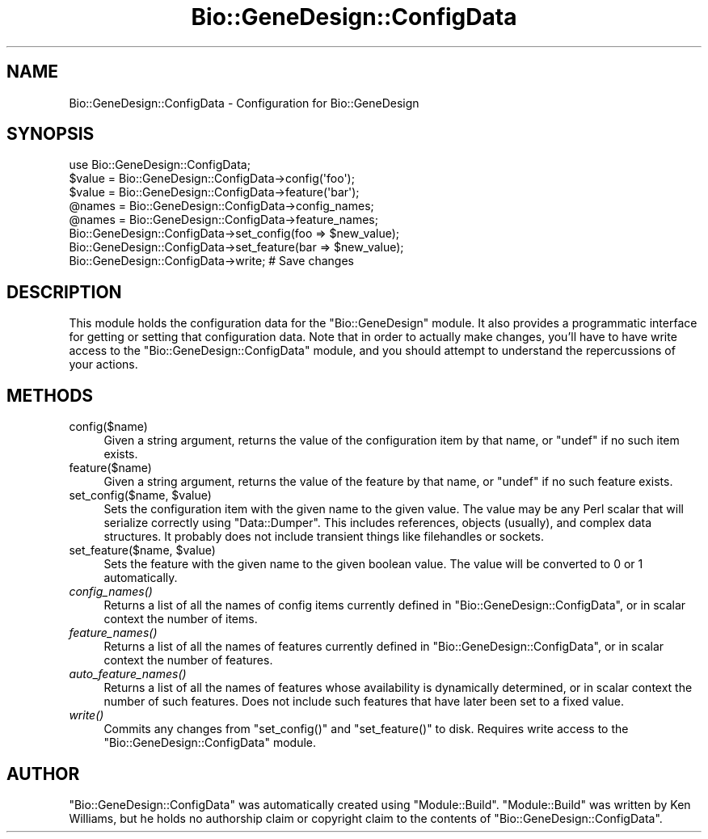 .\" Automatically generated by Pod::Man 2.27 (Pod::Simple 3.28)
.\"
.\" Standard preamble:
.\" ========================================================================
.de Sp \" Vertical space (when we can't use .PP)
.if t .sp .5v
.if n .sp
..
.de Vb \" Begin verbatim text
.ft CW
.nf
.ne \\$1
..
.de Ve \" End verbatim text
.ft R
.fi
..
.\" Set up some character translations and predefined strings.  \*(-- will
.\" give an unbreakable dash, \*(PI will give pi, \*(L" will give a left
.\" double quote, and \*(R" will give a right double quote.  \*(C+ will
.\" give a nicer C++.  Capital omega is used to do unbreakable dashes and
.\" therefore won't be available.  \*(C` and \*(C' expand to `' in nroff,
.\" nothing in troff, for use with C<>.
.tr \(*W-
.ds C+ C\v'-.1v'\h'-1p'\s-2+\h'-1p'+\s0\v'.1v'\h'-1p'
.ie n \{\
.    ds -- \(*W-
.    ds PI pi
.    if (\n(.H=4u)&(1m=24u) .ds -- \(*W\h'-12u'\(*W\h'-12u'-\" diablo 10 pitch
.    if (\n(.H=4u)&(1m=20u) .ds -- \(*W\h'-12u'\(*W\h'-8u'-\"  diablo 12 pitch
.    ds L" ""
.    ds R" ""
.    ds C` ""
.    ds C' ""
'br\}
.el\{\
.    ds -- \|\(em\|
.    ds PI \(*p
.    ds L" ``
.    ds R" ''
.    ds C`
.    ds C'
'br\}
.\"
.\" Escape single quotes in literal strings from groff's Unicode transform.
.ie \n(.g .ds Aq \(aq
.el       .ds Aq '
.\"
.\" If the F register is turned on, we'll generate index entries on stderr for
.\" titles (.TH), headers (.SH), subsections (.SS), items (.Ip), and index
.\" entries marked with X<> in POD.  Of course, you'll have to process the
.\" output yourself in some meaningful fashion.
.\"
.\" Avoid warning from groff about undefined register 'F'.
.de IX
..
.nr rF 0
.if \n(.g .if rF .nr rF 1
.if (\n(rF:(\n(.g==0)) \{
.    if \nF \{
.        de IX
.        tm Index:\\$1\t\\n%\t"\\$2"
..
.        if !\nF==2 \{
.            nr % 0
.            nr F 2
.        \}
.    \}
.\}
.rr rF
.\"
.\" Accent mark definitions (@(#)ms.acc 1.5 88/02/08 SMI; from UCB 4.2).
.\" Fear.  Run.  Save yourself.  No user-serviceable parts.
.    \" fudge factors for nroff and troff
.if n \{\
.    ds #H 0
.    ds #V .8m
.    ds #F .3m
.    ds #[ \f1
.    ds #] \fP
.\}
.if t \{\
.    ds #H ((1u-(\\\\n(.fu%2u))*.13m)
.    ds #V .6m
.    ds #F 0
.    ds #[ \&
.    ds #] \&
.\}
.    \" simple accents for nroff and troff
.if n \{\
.    ds ' \&
.    ds ` \&
.    ds ^ \&
.    ds , \&
.    ds ~ ~
.    ds /
.\}
.if t \{\
.    ds ' \\k:\h'-(\\n(.wu*8/10-\*(#H)'\'\h"|\\n:u"
.    ds ` \\k:\h'-(\\n(.wu*8/10-\*(#H)'\`\h'|\\n:u'
.    ds ^ \\k:\h'-(\\n(.wu*10/11-\*(#H)'^\h'|\\n:u'
.    ds , \\k:\h'-(\\n(.wu*8/10)',\h'|\\n:u'
.    ds ~ \\k:\h'-(\\n(.wu-\*(#H-.1m)'~\h'|\\n:u'
.    ds / \\k:\h'-(\\n(.wu*8/10-\*(#H)'\z\(sl\h'|\\n:u'
.\}
.    \" troff and (daisy-wheel) nroff accents
.ds : \\k:\h'-(\\n(.wu*8/10-\*(#H+.1m+\*(#F)'\v'-\*(#V'\z.\h'.2m+\*(#F'.\h'|\\n:u'\v'\*(#V'
.ds 8 \h'\*(#H'\(*b\h'-\*(#H'
.ds o \\k:\h'-(\\n(.wu+\w'\(de'u-\*(#H)/2u'\v'-.3n'\*(#[\z\(de\v'.3n'\h'|\\n:u'\*(#]
.ds d- \h'\*(#H'\(pd\h'-\w'~'u'\v'-.25m'\f2\(hy\fP\v'.25m'\h'-\*(#H'
.ds D- D\\k:\h'-\w'D'u'\v'-.11m'\z\(hy\v'.11m'\h'|\\n:u'
.ds th \*(#[\v'.3m'\s+1I\s-1\v'-.3m'\h'-(\w'I'u*2/3)'\s-1o\s+1\*(#]
.ds Th \*(#[\s+2I\s-2\h'-\w'I'u*3/5'\v'-.3m'o\v'.3m'\*(#]
.ds ae a\h'-(\w'a'u*4/10)'e
.ds Ae A\h'-(\w'A'u*4/10)'E
.    \" corrections for vroff
.if v .ds ~ \\k:\h'-(\\n(.wu*9/10-\*(#H)'\s-2\u~\d\s+2\h'|\\n:u'
.if v .ds ^ \\k:\h'-(\\n(.wu*10/11-\*(#H)'\v'-.4m'^\v'.4m'\h'|\\n:u'
.    \" for low resolution devices (crt and lpr)
.if \n(.H>23 .if \n(.V>19 \
\{\
.    ds : e
.    ds 8 ss
.    ds o a
.    ds d- d\h'-1'\(ga
.    ds D- D\h'-1'\(hy
.    ds th \o'bp'
.    ds Th \o'LP'
.    ds ae ae
.    ds Ae AE
.\}
.rm #[ #] #H #V #F C
.\" ========================================================================
.\"
.IX Title "Bio::GeneDesign::ConfigData 3"
.TH Bio::GeneDesign::ConfigData 3 "2015-07-31" "perl v5.18.2" "User Contributed Perl Documentation"
.\" For nroff, turn off justification.  Always turn off hyphenation; it makes
.\" way too many mistakes in technical documents.
.if n .ad l
.nh
.SH "NAME"
Bio::GeneDesign::ConfigData \- Configuration for Bio::GeneDesign
.SH "SYNOPSIS"
.IX Header "SYNOPSIS"
.Vb 3
\&  use Bio::GeneDesign::ConfigData;
\&  $value = Bio::GeneDesign::ConfigData\->config(\*(Aqfoo\*(Aq);
\&  $value = Bio::GeneDesign::ConfigData\->feature(\*(Aqbar\*(Aq);
\&
\&  @names = Bio::GeneDesign::ConfigData\->config_names;
\&  @names = Bio::GeneDesign::ConfigData\->feature_names;
\&
\&  Bio::GeneDesign::ConfigData\->set_config(foo => $new_value);
\&  Bio::GeneDesign::ConfigData\->set_feature(bar => $new_value);
\&  Bio::GeneDesign::ConfigData\->write;  # Save changes
.Ve
.SH "DESCRIPTION"
.IX Header "DESCRIPTION"
This module holds the configuration data for the \f(CW\*(C`Bio::GeneDesign\*(C'\fR
module.  It also provides a programmatic interface for getting or
setting that configuration data.  Note that in order to actually make
changes, you'll have to have write access to the \f(CW\*(C`Bio::GeneDesign::ConfigData\*(C'\fR
module, and you should attempt to understand the repercussions of your
actions.
.SH "METHODS"
.IX Header "METHODS"
.IP "config($name)" 4
.IX Item "config($name)"
Given a string argument, returns the value of the configuration item
by that name, or \f(CW\*(C`undef\*(C'\fR if no such item exists.
.IP "feature($name)" 4
.IX Item "feature($name)"
Given a string argument, returns the value of the feature by that
name, or \f(CW\*(C`undef\*(C'\fR if no such feature exists.
.ie n .IP "set_config($name, $value)" 4
.el .IP "set_config($name, \f(CW$value\fR)" 4
.IX Item "set_config($name, $value)"
Sets the configuration item with the given name to the given value.
The value may be any Perl scalar that will serialize correctly using
\&\f(CW\*(C`Data::Dumper\*(C'\fR.  This includes references, objects (usually), and
complex data structures.  It probably does not include transient
things like filehandles or sockets.
.ie n .IP "set_feature($name, $value)" 4
.el .IP "set_feature($name, \f(CW$value\fR)" 4
.IX Item "set_feature($name, $value)"
Sets the feature with the given name to the given boolean value.  The
value will be converted to 0 or 1 automatically.
.IP "\fIconfig_names()\fR" 4
.IX Item "config_names()"
Returns a list of all the names of config items currently defined in
\&\f(CW\*(C`Bio::GeneDesign::ConfigData\*(C'\fR, or in scalar context the number of items.
.IP "\fIfeature_names()\fR" 4
.IX Item "feature_names()"
Returns a list of all the names of features currently defined in
\&\f(CW\*(C`Bio::GeneDesign::ConfigData\*(C'\fR, or in scalar context the number of features.
.IP "\fIauto_feature_names()\fR" 4
.IX Item "auto_feature_names()"
Returns a list of all the names of features whose availability is
dynamically determined, or in scalar context the number of such
features.  Does not include such features that have later been set to
a fixed value.
.IP "\fIwrite()\fR" 4
.IX Item "write()"
Commits any changes from \f(CW\*(C`set_config()\*(C'\fR and \f(CW\*(C`set_feature()\*(C'\fR to disk.
Requires write access to the \f(CW\*(C`Bio::GeneDesign::ConfigData\*(C'\fR module.
.SH "AUTHOR"
.IX Header "AUTHOR"
\&\f(CW\*(C`Bio::GeneDesign::ConfigData\*(C'\fR was automatically created using \f(CW\*(C`Module::Build\*(C'\fR.
\&\f(CW\*(C`Module::Build\*(C'\fR was written by Ken Williams, but he holds no
authorship claim or copyright claim to the contents of \f(CW\*(C`Bio::GeneDesign::ConfigData\*(C'\fR.
